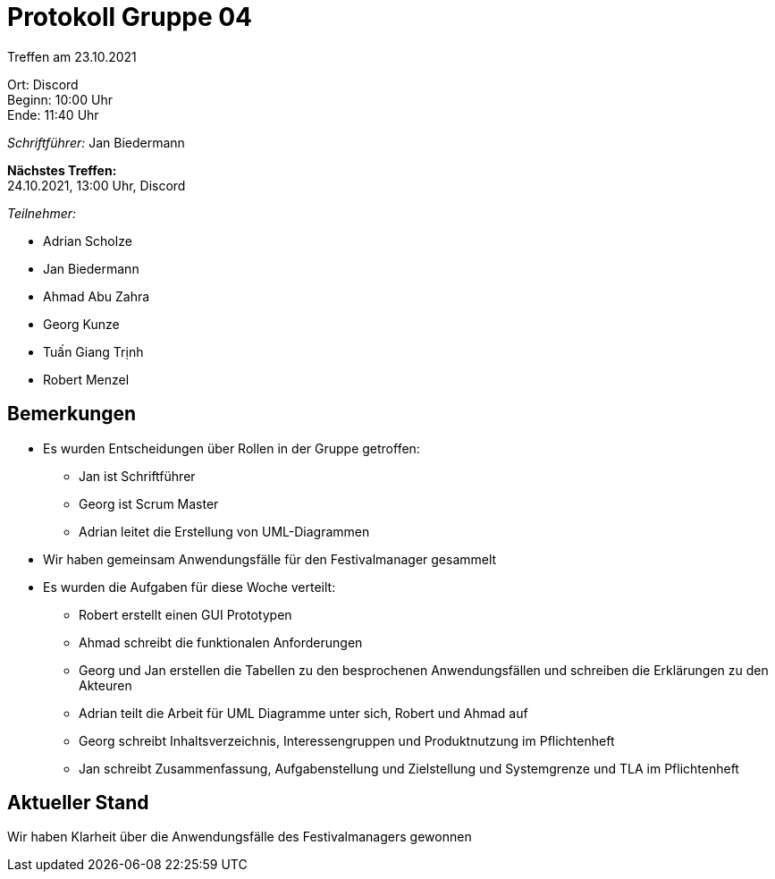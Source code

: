 = Protokoll Gruppe 04

Treffen am 23.10.2021

Ort:      Discord +
Beginn:   10:00 Uhr +
Ende:     11:40 Uhr

__Schriftführer:__ Jan Biedermann

*Nächstes Treffen:* +
24.10.2021, 13:00 Uhr, Discord

__Teilnehmer:__
//Tabellarisch oder Aufzählung, Kennzeichnung von Teilnehmern mit besonderer Rolle (z.B. Kunde)

- Adrian Scholze
- Jan Biedermann
- Ahmad Abu Zahra
- Georg Kunze
- Tuấn Giang Trịnh
- Robert Menzel

== Bemerkungen
- Es wurden Entscheidungen über Rollen in der Gruppe getroffen:
+
** Jan ist Schriftführer
+
** Georg ist Scrum Master
+
** Adrian leitet die Erstellung von UML-Diagrammen
- Wir haben gemeinsam Anwendungsfälle für den Festivalmanager gesammelt
- Es wurden die Aufgaben für diese Woche verteilt:
+
** Robert erstellt einen GUI Prototypen
+
** Ahmad schreibt die funktionalen Anforderungen
+
** Georg und Jan erstellen die Tabellen zu den besprochenen Anwendungsfällen und schreiben die Erklärungen zu den Akteuren
+
** Adrian teilt die Arbeit für UML Diagramme unter sich, Robert und Ahmad auf
+
** Georg schreibt Inhaltsverzeichnis, Interessengruppen und Produktnutzung im Pflichtenheft
+
** Jan schreibt Zusammenfassung, Aufgabenstellung und Zielstellung und Systemgrenze und TLA im Pflichtenheft

== Aktueller Stand
Wir haben Klarheit über die Anwendungsfälle des Festivalmanagers gewonnen